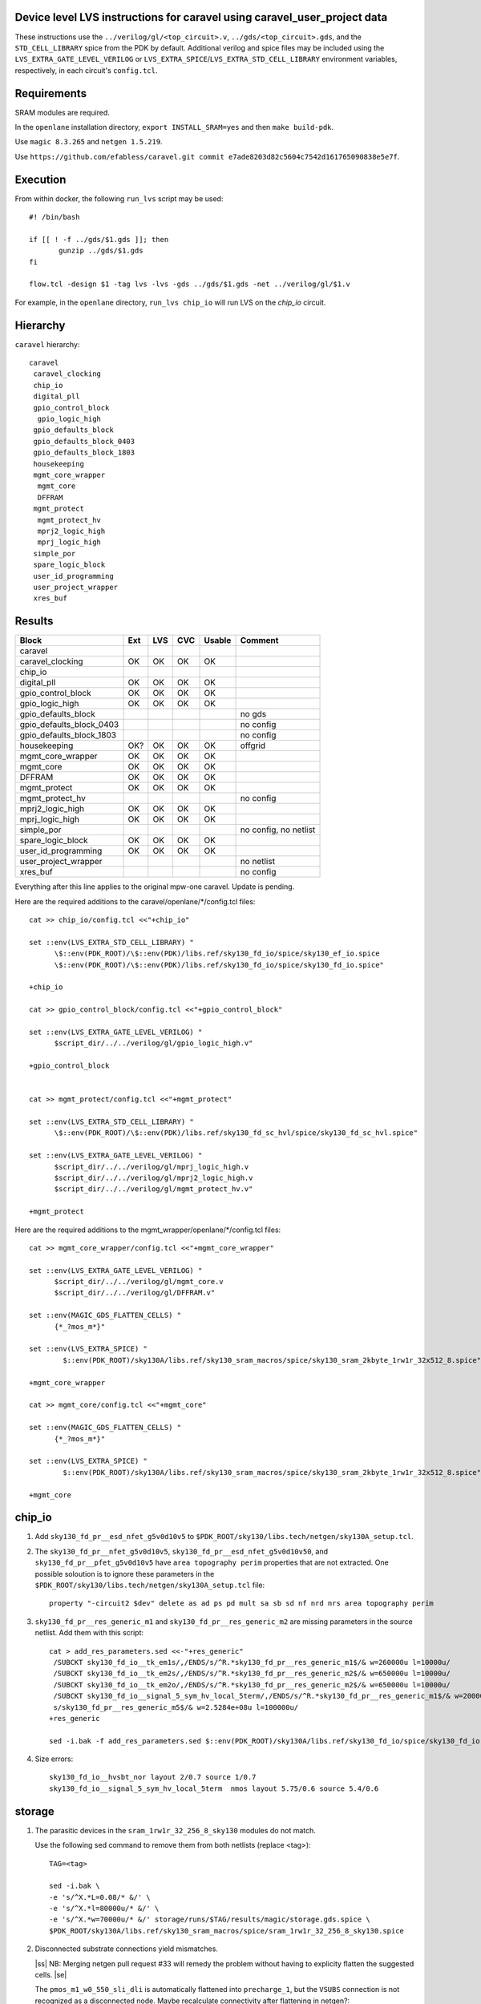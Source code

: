 .. |ss| raw:: html

 <strike>

.. |se| raw:: html

 </strike>

.. raw:: html
   
   <!---
   # SPDX-FileCopyrightText: D. Mitch Bailey
   #
   # Licensed under the Apache License, Version 2.0 (the "License");
   # you may not use this file except in compliance with the License.
   # You may obtain a copy of the License at
   #
   #      http://www.apache.org/licenses/LICENSE-2.0
   #
   # Unless required by applicable law or agreed to in writing, software
   # distributed under the License is distributed on an "AS IS" BASIS,
   # WITHOUT WARRANTIES OR CONDITIONS OF ANY KIND, either express or implied.
   # See the License for the specific language governing permissions and
   # limitations under the License.
   #
   # SPDX-License-Identifier: Apache-2.0
   -->

Device level LVS instructions for caravel using caravel_user_project data
=========================================================================
These instructions use the ``../verilog/gl/<top_circuit>.v``, ``../gds/<top_circuit>.gds``, 
and the ``STD_CELL_LIBRARY`` spice from the PDK by default. 
Additional verilog and spice files may be included using the ``LVS_EXTRA_GATE_LEVEL_VERILOG`` or ``LVS_EXTRA_SPICE``/``LVS_EXTRA_STD_CELL_LIBRARY`` 
environment variables, respectively, in each circuit's ``config.tcl``.

Requirements
============

SRAM modules are required.

In the ``openlane`` installation directory, ``export INSTALL_SRAM=yes`` and then ``make build-pdk``.

Use ``magic 8.3.265`` and ``netgen 1.5.219``.

Use ``https://github.com/efabless/caravel.git commit e7ade8203d82c5604c7542d161765090838e5e7f``.

Execution
=========

From within docker, the following ``run_lvs`` script may be used::

 #! /bin/bash

 if [[ ! -f ../gds/$1.gds ]]; then
        gunzip ../gds/$1.gds
 fi

 flow.tcl -design $1 -tag lvs -lvs -gds ../gds/$1.gds -net ../verilog/gl/$1.v

For example, in the ``openlane`` directory, ``run_lvs chip_io`` will run LVS on the `chip_io` circuit.

Hierarchy
=========

``caravel`` hierarchy::
 
 caravel
  caravel_clocking
  chip_io
  digital_pll
  gpio_control_block
   gpio_logic_high
  gpio_defaults_block
  gpio_defaults_block_0403
  gpio_defaults_block_1803
  housekeeping
  mgmt_core_wrapper
   mgmt_core
   DFFRAM
  mgmt_protect
   mgmt_protect_hv
   mprj2_logic_high
   mprj_logic_high
  simple_por
  spare_logic_block
  user_id_programming
  user_project_wrapper
  xres_buf

Results
=======

+--------------------------+-----+-----+-----+------+-----------------------+
| Block                    | Ext | LVS | CVC |Usable|Comment                |
+==========================+=====+=====+=====+======+=======================+
| caravel                  |     |     |     |      |                       |
+--------------------------+-----+-----+-----+------+-----------------------+
| caravel_clocking         | OK  | OK  | OK  | OK   |                       |
+--------------------------+-----+-----+-----+------+-----------------------+
| chip_io                  |     |     |     |      |                       |
+--------------------------+-----+-----+-----+------+-----------------------+
| digital_pll              | OK  | OK  | OK  | OK   |                       |
+--------------------------+-----+-----+-----+------+-----------------------+
| gpio_control_block       | OK  | OK  | OK  | OK   |                       |
+--------------------------+-----+-----+-----+------+-----------------------+
| gpio_logic_high          | OK  | OK  | OK  | OK   |                       |
+--------------------------+-----+-----+-----+------+-----------------------+
| gpio_defaults_block      |     |     |     |      | no gds                |
+--------------------------+-----+-----+-----+------+-----------------------+
| gpio_defaults_block_0403 |     |     |     |      | no config             |
+--------------------------+-----+-----+-----+------+-----------------------+
| gpio_defaults_block_1803 |     |     |     |      | no config             |
+--------------------------+-----+-----+-----+------+-----------------------+
| housekeeping             | OK? | OK  | OK  | OK   | offgrid               |
+--------------------------+-----+-----+-----+------+-----------------------+
| mgmt_core_wrapper        | OK  | OK  | OK  | OK   |                       |
+--------------------------+-----+-----+-----+------+-----------------------+
| mgmt_core                | OK  | OK  | OK  | OK   |                       |
+--------------------------+-----+-----+-----+------+-----------------------+
| DFFRAM                   | OK  | OK  | OK  | OK   |                       |
+--------------------------+-----+-----+-----+------+-----------------------+
| mgmt_protect             | OK  | OK  | OK  | OK   |                       |
+--------------------------+-----+-----+-----+------+-----------------------+
| mgmt_protect_hv          |     |     |     |      | no config             |
+--------------------------+-----+-----+-----+------+-----------------------+
| mprj2_logic_high         | OK  | OK  | OK  | OK   |                       |
+--------------------------+-----+-----+-----+------+-----------------------+
| mprj_logic_high          | OK  | OK  | OK  | OK   |                       |
+--------------------------+-----+-----+-----+------+-----------------------+
| simple_por               |     |     |     |      | no config, no netlist |
+--------------------------+-----+-----+-----+------+-----------------------+
| spare_logic_block        | OK  | OK  | OK  | OK   |                       |
+--------------------------+-----+-----+-----+------+-----------------------+
| user_id_programming      | OK  | OK  | OK  | OK   |                       |
+--------------------------+-----+-----+-----+------+-----------------------+
| user_project_wrapper     |     |     |     |      | no netlist            |
+--------------------------+-----+-----+-----+------+-----------------------+
| xres_buf                 |     |     |     |      | no config             |
+--------------------------+-----+-----+-----+------+-----------------------+

Everything after this line applies to the original mpw-one caravel. Update is pending.

Here are the required additions to the caravel/openlane/*/config.tcl files::

 cat >> chip_io/config.tcl <<"+chip_io"

 set ::env(LVS_EXTRA_STD_CELL_LIBRARY) "
       \$::env(PDK_ROOT)/\$::env(PDK)/libs.ref/sky130_fd_io/spice/sky130_ef_io.spice
       \$::env(PDK_ROOT)/\$::env(PDK)/libs.ref/sky130_fd_io/spice/sky130_fd_io.spice"

 +chip_io

 cat >> gpio_control_block/config.tcl <<"+gpio_control_block"

 set ::env(LVS_EXTRA_GATE_LEVEL_VERILOG) "
       $script_dir/../../verilog/gl/gpio_logic_high.v"

 +gpio_control_block


 cat >> mgmt_protect/config.tcl <<"+mgmt_protect"

 set ::env(LVS_EXTRA_STD_CELL_LIBRARY) "
       \$::env(PDK_ROOT)/\$::env(PDK)/libs.ref/sky130_fd_sc_hvl/spice/sky130_fd_sc_hvl.spice"

 set ::env(LVS_EXTRA_GATE_LEVEL_VERILOG) "
       $script_dir/../../verilog/gl/mprj_logic_high.v
       $script_dir/../../verilog/gl/mprj2_logic_high.v
       $script_dir/../../verilog/gl/mgmt_protect_hv.v"

 +mgmt_protect

Here are the required additions to the mgmt_wrapper/openlane/*/config.tcl files::

 cat >> mgmt_core_wrapper/config.tcl <<"+mgmt_core_wrapper"

 set ::env(LVS_EXTRA_GATE_LEVEL_VERILOG) "
       $script_dir/../../verilog/gl/mgmt_core.v
       $script_dir/../../verilog/gl/DFFRAM.v"

 set ::env(MAGIC_GDS_FLATTEN_CELLS) "
       {*_?mos_m*}"

 set ::env(LVS_EXTRA_SPICE) "
         $::env(PDK_ROOT)/sky130A/libs.ref/sky130_sram_macros/spice/sky130_sram_2kbyte_1rw1r_32x512_8.spice"

 +mgmt_core_wrapper

 cat >> mgmt_core/config.tcl <<"+mgmt_core"

 set ::env(MAGIC_GDS_FLATTEN_CELLS) "
       {*_?mos_m*}"

 set ::env(LVS_EXTRA_SPICE) "
         $::env(PDK_ROOT)/sky130A/libs.ref/sky130_sram_macros/spice/sky130_sram_2kbyte_1rw1r_32x512_8.spice"

 +mgmt_core

chip_io
=======

1. Add ``sky130_fd_pr__esd_nfet_g5v0d10v5`` to ``$PDK_ROOT/sky130/libs.tech/netgen/sky130A_setup.tcl``.

2. The ``sky130_fd_pr__nfet_g5v0d10v5``, ``sky130_fd_pr__esd_nfet_g5v0d10v50``, and ``sky130_fd_pr__pfet_g5v0d10v5`` have ``area topography perim`` 
   properties that are not extracted.
   One possible soloution is to ignore these parameters in the ``$PDK_ROOT/sky130/libs.tech/netgen/sky130A_setup.tcl`` file::

    property "-circuit2 $dev" delete as ad ps pd mult sa sb sd nf nrd nrs area topography perim

3. ``sky130_fd_pr__res_generic_m1`` and ``sky130_fd_pr__res_generic_m2`` are missing parameters in the source netlist.
   Add them with this script::
   
    cat > add_res_parameters.sed <<-"+res_generic"
     /SUBCKT sky130_fd_io__tk_em1s/,/ENDS/s/^R.*sky130_fd_pr__res_generic_m1$/& w=260000u l=10000u/
     /SUBCKT sky130_fd_io__tk_em2s/,/ENDS/s/^R.*sky130_fd_pr__res_generic_m2$/& w=650000u l=10000u/
     /SUBCKT sky130_fd_io__tk_em2o/,/ENDS/s/^R.*sky130_fd_pr__res_generic_m2$/& w=650000u l=10000u/
     /SUBCKT sky130_fd_io__signal_5_sym_hv_local_5term/,/ENDS/s/^R.*sky130_fd_pr__res_generic_m1$/& w=20000u l=5000u/
     s/sky130_fd_pr__res_generic_m5$/& w=2.5284e+08u l=100000u/
    +res_generic
    
    sed -i.bak -f add_res_parameters.sed $::env(PDK_ROOT)/sky130A/libs.ref/sky130_fd_io/spice/sky130_fd_io.spice

4. Size errors::
 
    sky130_fd_io__hvsbt_nor layout 2/0.7 source 1/0.7 
    sky130_fd_io__signal_5_sym_hv_local_5term  nmos layout 5.75/0.6 source 5.4/0.6


storage
=======

1. The parasitic devices in the ``sram_1rw1r_32_256_8_sky130`` modules do not match. 

   Use the following sed command to remove them from both netlists (replace <tag>)::

    TAG=<tag> 
    
    sed -i.bak \
    -e 's/^X.*L=0.08/* &/' \
    -e 's/^X.*l=80000u/* &/' \
    -e 's/^X.*w=70000u/* &/' storage/runs/$TAG/results/magic/storage.gds.spice \
    $PDK_ROOT/sky130A/libs.ref/sky130_sram_macros/spice/sram_1rw1r_32_256_8_sky130.spice

2. Disconnected substrate connections yield mismatches. 
   
   |ss| NB: Merging netgen pull request #33 will remedy the problem without having to explicity flatten the suggested cells. |se|
   
   The ``pmos_m1_w0_550_sli_dli`` is automatically flattened into ``precharge_1``, but the ``VSUBS`` connection is not recognized as a disconnected node. 
   Maybe recalculate connectivity after flattening in netgen?::

    .subckt pmos_m1_w0_550_sli_dli D S G w_n59_n29# VSUBS
    X0 D G S w_n59_n29# sky130_fd_pr__pfet_01v8 ad=0p pd=0u as=0p ps=0u w=550000u l=150000u
    .ends
    
    .subckt precharge_1 bl br en_bar vdd VSUBS
    Xpmos_m1_w0_550_sli_dli_0 br vdd en_bar vdd VSUBS pmos_m1_w0_550_sli_dli
    Xpmos_m1_w0_550_sli_dli_1 vdd bl en_bar vdd VSUBS pmos_m1_w0_550_sli_dli
    Xpmos_m1_w0_550_sli_dli_2 br bl en_bar vdd VSUBS pmos_m1_w0_550_sli_dli
    .ends

   This looks ok,::

    Subcircuit summary:
    Circuit 1: precharge_1                     |Circuit 2: precharge_1
    -------------------------------------------|-------------------------------------------
    sky130_fd_pr__pfet_01v8 (3)                |sky130_fd_pr__pfet_01v8 (3)
    Number of devices: 3                       |Number of devices: 3
    Number of nets: 4                          |Number of nets: 4
    ---------------------------------------------------------------------------------------
    Resolving automorphisms by property value.
    Resolving automorphisms by pin name.
    Netlists match uniquely.
    Circuits match correctly.
    
    Subcircuit pins:
    Circuit 1: precharge_1                     |Circuit 2: precharge_1
    -------------------------------------------|-------------------------------------------
    en_bar                                     |en_bar
    vdd                                        |vdd
    bl                                         |bl
    br                                         |br
    VSUBS                                      |(no matching pin)
    ---------------------------------------------------------------------------------------
    Cell pin lists are equivalent.
    Device classes precharge_1 and precharge_1 are equivalent.

   but later::

    Subcircuit summary:
    Circuit 1: precharge_array_0               |Circuit 2: precharge_array_0
    -------------------------------------------|-------------------------------------------
    precharge_1 (65)                           |precharge_1 (65)
    Number of devices: 65                      |Number of devices: 65
    Number of nets: 133 **Mismatch**           |Number of nets: 197 **Mismatch**
    ---------------------------------------------------------------------------------------
    NET mismatches: Class fragments follow (with fanout counts):
    Circuit 1: precharge_array_0               |Circuit 2: precharge_array_0
    
    ---------------------------------------------------------------------------------------
    Net: VSUBS                                 |Net: dummy_133
      precharge_1/VSUBS = 65                   |  precharge_1/proxyVSUBS = 1
                                               |
    (no matching net)                          |Net: dummy_134
                                               |  precharge_1/proxyVSUBS = 1
                                               |
    (no matching net)                          |Net: dummy_135
                                               |  precharge_1/proxyVSUBS = 1
                                               |
   
   This, in turn, results in a drastic difference in the net counts at higher hierarchies::
   
     Circuit bank contains 10905 device instances.
      Class: sky130_fd_pr__nfet_01v8 instances: 544
      Class: pinv_dec              instances: 302
      Class: single_level_column_mux_array_0 instances:   1
      Class: pinv_dec_0            instances: 256
      Class: pinvbuf               instances:   2
      Class: write_mask_and_array  instances:   1
      Class: sky130_fd_pr__pfet_01v8 instances: 544
      Class: precharge_0           instances:  65
      Class: precharge_1           instances:  65
      Class: sky130_fd_bd_sram__openram_dp_cell_dummy instances: 130
      Class: sky130_fd_bd_sram__openram_dp_cell_replica instances: 258
      Class: nand3_dec             instances: 272
      Class: single_level_column_mux_array instances:   1
      Class: nand2_dec             instances: 272
      Class: sky130_fd_bd_sram__openram_dp_cell instances: 8192
    Circuit contains 19467 nets.
    
    Circuit 1 contains 10905 devices, Circuit 2 contains 10905 devices.
    Circuit 1 contains 2331 nets,    Circuit 2 contains 19463 nets. *** MISMATCH ***
   
   Temporary solution is to flatten all cells with disconnected ports by adding the following to ``$PDK_ROOT/sky130/libs.tech/netgen/sky130A_setup.tcl``.
   (Warning: much longer run times)::

    flatten class precharge_array "-circuit1 precharge_0"
    flatten class precharge_array_0 "-circuit1 precharge_1"
    flatten class port_data "-circuit1 precharge_array"
    flatten class port_data_0 "-circuit1 precharge_array_0"
    flatten class dummy_array "-circuit1 sky130_fd_bd_sram__openram_dp_cell_dummy"
    flatten class replica_column "-circuit1 sky130_fd_bd_sram__openram_dp_cell_dummy"
    flatten class replica_column "-circuit1 sky130_fd_bd_sram__openram_dp_cell_replica"
    flatten class replica_column_0 "-circuit1 sky130_fd_bd_sram__openram_dp_cell_dummy"
    flatten class replica_column_0 "-circuit1 sky130_fd_bd_sram__openram_dp_cell_replica"
    flatten class replica_bitcell_array "-circuit1 dummy_array"
    flatten class replica_bitcell_array "-circuit2 dummy_array"
    flatten class bitcell_array "-circuit1 sky130_fd_bd_sram__openram_dp_cell"
    flatten class bitcell_array "-circuit2 sky130_fd_bd_sram__openram_dp_cell"

   This gives us the following results::

    Result: Netlists do not match.
    Logging to file "storage/runs/cvc/results/lvs/storage.lvs.gds.log" disabled
    LVS Done.
    LVS reports:
        net count difference = 62
        device count difference = 0
        unmatched nets = 7937
        unmatched devices = 0
        unmatched pins = 0
        property failures = 0

3. ``control_logic_r`` has been flattened in the layout, but not in the netlist.
   
   NB: Merging netgen pull request #36 (version 1.5.207 or later) will remedy the problem without having to explicity flatten the suggested cells::

    Subcircuit summary:
    Circuit 1: control_logic_r                 |Circuit 2: control_logic_r
    -------------------------------------------|-------------------------------------------
    sky130_fd_pr__pfet_01v8 (87)               |sky130_fd_pr__pfet_01v8 (5) **Mismatch**
    sky130_fd_pr__nfet_01v8 (87)               |sky130_fd_pr__nfet_01v8 (5) **Mismatch**
    (no matching element)                      |dff_buf_0 (1)
    (no matching element)                      |pinv_6 (1)
    (no matching element)                      |pinv_0 (1)
    (no matching element)                      |pand2_0 (2)
    (no matching element)                      |pdriver_2 (1)
    (no matching element)                      |pand3_0 (1)
    (no matching element)                      |pinv_20 (45)
    (no matching element)                      |pnand2_1 (1)
    (no matching element)                      |pdriver_5 (1)
    Number of devices: 174 **Mismatch**        |Number of devices: 64 **Mismatch**
    Number of nets: 102 **Mismatch**           |Number of nets: 65 **Mismatch**
    ---------------------------------------------------------------------------------------
    Flattening instances of pinv_0 in cell control_logic_r makes a better match
    Flattening instances of pinv_6 in cell control_logic_r makes a better match
    Flattening instances of pinv_20 in cell control_logic_r makes a better match
    Flattening instances of pnand2_1 in cell control_logic_r makes a better match
    Making another compare attempt.

    Subcircuit summary:
    Circuit 1: control_logic_r                 |Circuit 2: control_logic_r
    -------------------------------------------|-------------------------------------------
    sky130_fd_pr__pfet_01v8 (87)               |sky130_fd_pr__pfet_01v8 (54) **Mismatch**
    sky130_fd_pr__nfet_01v8 (87)               |sky130_fd_pr__nfet_01v8 (54) **Mismatch**
    (no matching element)                      |dff_buf_0 (1)
    (no matching element)                      |pand2_0 (2)
    (no matching element)                      |pdriver_2 (1)
    (no matching element)                      |pand3_0 (1)
    (no matching element)                      |pdriver_5 (1)
    Number of devices: 174 **Mismatch**        |Number of devices: 114 **Mismatch**
    Number of nets: 102 **Mismatch**           |Number of nets: 66 **Mismatch**
    ---------------------------------------------------------------------------------------
    NET mismatches: Class fragments follow (with fanout counts):
    Circuit 1: control_logic_r                 |Circuit 2: control_logic_r

   netgen only does partial flattening, resulting in a mismatch. A temporary solution is to explicitly flatten the cells in ``control_logic_r`` 
   by adding the following to ``$PDK_ROOT/sky130/libs.tech/netgen/sky130A_setup.tcl``::

    flatten class dff_buf_array_0 "-circuit2 dff_buf_0"
    flatten class pand2_0 "-circuit2 pdriver_0"
    flatten class pand3_0 "-circuit2 pdriver_4"

    flatten class control_logic_r "-circuit2 pand2_0"
    flatten class control_logic_r "-circuit2 pdriver_2"
    flatten class control_logic_r "-circuit2 pand3_0"
    flatten class control_logic_r "-circuit2 pdriver_5"

4. Several of the power supplies to the memory cells are not extracted correctly. 
   Use the following sed command to remove them from both netlists (replace <tag>)::

    TAG=<tag> 
    
    cat >> vdd.sed <<+vdd_changes
    s/vdd_uq1854/vdd/g
    s/vdd_uq1982/vdd/g
    s/vdd_uq3134/vdd/g
    s/vdd_uq1918/vdd/g
    s/vdd_uq3326/vdd/g
    s/vdd_uq3710/vdd/g
    s/vdd_uq3838/vdd/g
    s/vdd_uq2622/vdd/g
    s/vdd_uq3070/vdd/g
    s/vdd_uq2558/vdd/g
    s/vdd_uq4030/vdd/g
    s/vdd_uq3902/vdd/g
    s/vdd_uq2686/vdd/g
    s/vdd_uq3774/vdd/g
    s/vdd_uq2238/vdd/g
    s/vdd_uq2302/vdd/g
    s/vdd_uq2174/vdd/g
    s/vdd_uq2366/vdd/g
    s/vdd_uq2750/vdd/g
    s/vdd_uq2430/vdd/g
    s/vdd_uq3582/vdd/g
    s/vdd_uq3646/vdd/g
    s/vdd_uq4094/vdd/g
    s/vdd_uq3006/vdd/g
    s/vdd_uq2878/vdd/g
    s/vdd_uq3198/vdd/g
    s/vdd_uq3454/vdd/g
    s/vdd_uq2494/vdd/g
    s/vdd_uq3390/vdd/g
    s/vdd_uq3518/vdd/g
    s/vdd_uq2046/vdd/g
    +vdd_changes
    
    sed -i.bak2 -f vdd.sed storage/runs/$TAG/results/magic/storage.gds.spice

   This gives us the following results::

    Logging to file "storage/runs/cvc/results/lvs/storage.lvs.gds.log" disabled
    LVS Done.
    LVS reports:
        net count difference = 0
        device count difference = 0
        unmatched nets = 0
        unmatched devices = 0
        unmatched pins = 152
        property failures = 0

5. Looking at the details, we can see the bus indices connected in reverse order::

    Subcircuit pins:
    Circuit 1: storage                         |Circuit 2: storage
    -------------------------------------------|-------------------------------------------
    mgmt_rdata[0]                              |mgmt_rdata[31] **Mismatch**
    ...
    mgmt_rdata[31]                             |mgmt_rdata[0] **Mismatch**
    mgmt_rdata_ro[0]                           |mgmt_rdata_ro[31] **Mismatch**
    ...
    mgmt_rdata_ro[31]                          |mgmt_rdata_ro[0] **Mismatch**
    mgmt_rdata[32]                             |mgmt_rdata[63] **Mismatch**
    ...
    mgmt_rdata[63]                             |mgmt_rdata[32] **Mismatch**
    ...
    mgmt_addr_ro[0]                            |mgmt_addr_ro[7] **Mismatch**
    ...
    mgmt_addr_ro[7]                            |mgmt_addr_ro[0] **Mismatch**
    ...
    mgmt_wen_mask[0]                           |mgmt_wen_mask[3] **Mismatch**
    mgmt_wen_mask[1]                           |mgmt_wen_mask[2] **Mismatch**
    mgmt_wen_mask[2]                           |mgmt_wen_mask[1] **Mismatch**
    mgmt_wen_mask[3]                           |mgmt_wen_mask[0] **Mismatch**
    ...
    mgmt_wen_mask[4]                           |mgmt_wen_mask[7] **Mismatch**
    mgmt_wen_mask[5]                           |mgmt_wen_mask[6] **Mismatch**
    mgmt_wen_mask[6]                           |mgmt_wen_mask[5] **Mismatch**
    mgmt_wen_mask[7]                           |mgmt_wen_mask[4] **Mismatch**
    mgmt_wdata[0]                              |mgmt_wdata[31] **Mismatch**
    ...
    mgmt_wdata[31]                             |mgmt_wdata[0] **Mismatch**
    mgmt_addr[0]                               |mgmt_addr[7] **Mismatch**
    ...
    mgmt_addr[7]                               |mgmt_addr[0] **Mismatch**

   The bus signals are reversed. Reversing the bus order in the ``sram_1rw1r_32_256_8_sky130.spice`` file fixes this. 
   Here's a script ``reorder_bus.awk`` that will do that::

    BEGIN {
           IGNORECASE = "true";
    }
    /^.subckt/ && $2 == TOP {
           lastBase = "";
           delete busStack;
           printf("%s %s", $1, $2);
           for ( pin_it = 3; pin_it <= NF; pin_it++ ) {
                   split($pin_it, busToken, /[\[\]]/);
                   base = busToken[1];
                   if ( base != lastBase && length(busStack) > 0 ) {
                           PrintBus(busStack);
                           delete busStack;
                   }
                   busStack[length(busStack)] = $pin_it;
                   lastBase = base;
           }
           PrintBus(busStack);  # print last signal or bus
           print("");
           next;
    }
     {
           print;
    }
    function PrintBus(theBusStack) {
           for ( bus_it = length(theBusStack) - 1; bus_it >= 0; bus_it-- ) {
                   printf(" %s", theBusStack[bus_it]);
           }
    }

   Execute ``awk -f reorder_bus.awk -v TOP=sram_1rw1r_32_256_8_sky130 $PDK_ROOT/sky130A/libs.ref/sky130A_sram_macros/spice/sram_1rw1r_32_256_8_sky130.spice > <new_file>``, and then use ``<new_file>`` for LVS.

6. Next, the ``dff`` subcircuit has an extra pin, ``ON``, on the layout side. This has connections within the cell, but not at higher levels. Here's the result::

    Subcircuit pins:
    Circuit 1: dff                             |Circuit 2: dff
    -------------------------------------------|-------------------------------------------
    Q                                          |Q
    D                                          |D
    clk                                        |clk
    ON                                         |(no matching pin)
    vdd                                        |vdd
    gnd                                        |gnd
    ON                                         |(no matching pin)
    ---------------------------------------------------------------------------------------
    Cell pin lists for dff and dff altered to match.

   ``netgen`` sees this as a match, but at higher hierarchies, we get unmatched signals. 
   There is a matching node on the source side, but it's not a pin. So we get::

    Subcircuit summary:
    Circuit 1: dff_buf_0                       |Circuit 2: dff_buf_0
    -------------------------------------------|-------------------------------------------
    dff (1)                                    |dff (1)
    pinv_1 (1)                                 |pinv_1 (1)
    pinv_2 (1)                                 |pinv_2 (1)
    Number of devices: 3                       |Number of devices: 3
    Number of nets: 8 **Mismatch**             |Number of nets: 7 **Mismatch**
    ---------------------------------------------------------------------------------------
    NET mismatches: Class fragments follow (with fanout counts):
    Circuit 1: dff_buf_0                       |Circuit 2: dff_buf_0
   
    ---------------------------------------------------------------------------------------
    Net: D                                     |Net: D
      dff/D = 1                                |  dff/D = 1
                                               |
    Net: clk                                   |Net: clk
      dff/clk = 1                              |  dff/clk = 1
                                               |
    Net: dff_0/ON                              |(no matching net)
      dff/ON = 1                               |
    ---------------------------------------------------------------------------------------

   One solution would be to change netgen processing to flatten cells with pin lists that have been altered to match. 
   However, a temporary solution is to explicitly flatten the ``dff`` cells by adding adding the following 
   to ``$PDK_ROOT/sky130/libs.tech/netgen/sky130A_setup.tcl``::

    flatten class wmask_dff "-circuit1 dff"
    flatten class data_dff "-circuit1 dff"
    flatten class dff_buf_0 "-circuit1 dff"
    flatten class col_addr_dff "-circuit1 dff"
    flatten class row_addr_dff "-circuit1 dff"

gpio_control_block
==================

``vssd`` and ``vssd1`` are connected via pwell. 
Enhancements to magic extraction routine/rule file may permit separate extracted connectivity in the future.
As a work-aroung add the following to ``gpio_control_block.v`` to virtually connect the nets in verilog::

 assign vssd1 = vssd;

Unfortunately, this still results in port name mismatch::

 vccd1                                      |vccd1
 vssd                                       |vssd1 **Mismatch**
 vccd                                       |vccd
 ---------------------------------------------------------------------------------------
 Cell pin lists for gpio_control_block and gpio_control_block altered to match.
 Cells failed matching, or top level cell failed pin matching.
 
The solution is to change the port order definition in ``gpio_control_block.v``::

 Before:
   ...
   input vccd;
   input vssd;
   input vccd1;
   input vssd1;
   output [2:0] pad_gpio_dm;
   ...
   
 After:
   ...
   input vccd;
   input vssd1;
   input vccd1;
   input vssd;
   output [2:0] pad_gpio_dm;
   ...

This is good enough to give us a match::

 vccd1                                      |vccd1
 vssd                                       |vssd
 vccd                                       |vccd
 ---------------------------------------------------------------------------------------
 Cell pin lists are equivalent.
 Device classes gpio_control_block and gpio_control_block are equivalent.
 Circuits match uniquely.

mgmt_protect_hv, sky130_fd_sc_hvl__lsbufhv2lv_1_wrapped
=======================================================

The library spice for the level shifters is incorrect. The following patch will fix it (and similar problems)::

 sed -i.bak \
 -e '/^.subckt sky130_fd_sc_hvl__lsbufhv2lv_1/,/^.ends/s/a_30_443#/VPWR/g' \
 -e '/^.subckt sky130_fd_sc_hvl__lsbufhv2lv_1/,/^.ends/s/a_187_207#/VGND/g' \
 -e '/^.subckt sky130_fd_sc_hvl__lsbuflv2hv_1/,/^.ends/s/a_1606_563#/VPWR/g' \
 -e '/^.subckt sky130_fd_sc_hvl__lsbuflv2hv_1/,/^.ends/s/a_686_151#/VGND/g' $PDK_ROOT/sky130A/libs.ref/sky130_fd_sc_hvl/spice/sky130_fd_sc_hvl.spice

The layout from which the spice file was created contained 2 separate ports for VPWR and VGND each. 
One of each of the duplicate pins was extracted as an arbitary net. 
At a higher level in the hierarchy, these ports must be connected, so it is sufficient to rename the arbitrary net in the spice file.
